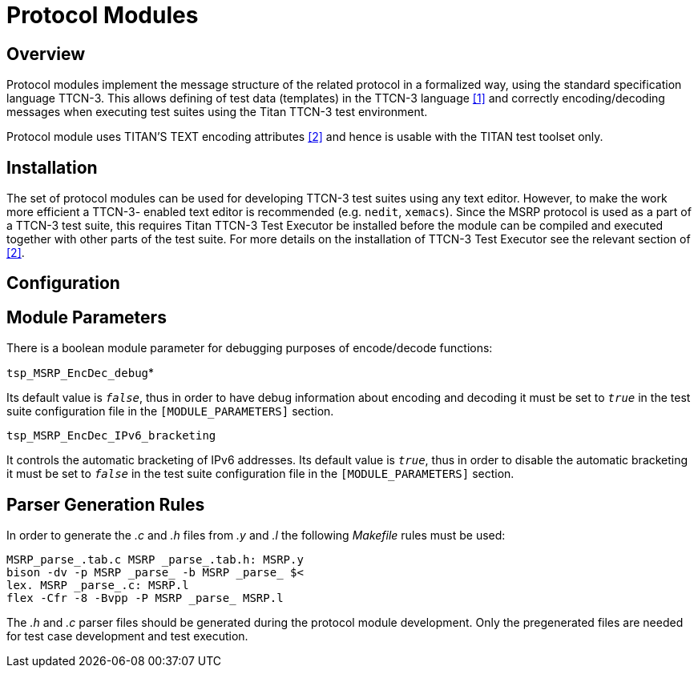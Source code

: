 = Protocol Modules

== Overview

Protocol modules implement the message structure of the related protocol in a formalized way, using the standard specification language TTCN-3. This allows defining of test data (templates) in the TTCN-3 language <<8-references.adoc#_1, [1]>> and correctly encoding/decoding messages when executing test suites using the Titan TTCN-3 test environment.

Protocol module uses TITAN’S TEXT encoding attributes <<8-references.adoc#_2, [2]>> and hence is usable with the TITAN test toolset only.

== Installation

The set of protocol modules can be used for developing TTCN-3 test suites using any text editor. However, to make the work more efficient a TTCN-3- enabled text editor is recommended (e.g. `nedit`, `xemacs`). Since the MSRP protocol is used as a part of a TTCN-3 test suite, this requires Titan TTCN-3 Test Executor be installed before the module can be compiled and executed together with other parts of the test suite. For more details on the installation of TTCN-3 Test Executor see the relevant section of <<8-references.adoc#_2, [2]>>.

== Configuration

== Module Parameters

There is a boolean module parameter for debugging purposes of encode/decode functions:

`tsp_MSRP_EncDec_debug`*

Its default value is `_false_`, thus in order to have debug information about encoding and decoding it must be set to `_true_` in the test suite configuration file in the `[MODULE_PARAMETERS]` section.

`tsp_MSRP_EncDec_IPv6_bracketing`

It controls the automatic bracketing of IPv6 addresses. Its default value is `_true_`, thus in order to disable the automatic bracketing it must be set to `_false_` in the test suite configuration file in the `[MODULE_PARAMETERS]` section.

== Parser Generation Rules

In order to generate the _.c_ and _.h_ files from _.y_ and _.l_ the following _Makefile_ rules must be used:

[source]
----
MSRP_parse_.tab.c MSRP _parse_.tab.h: MSRP.y
bison -dv -p MSRP _parse_ -b MSRP _parse_ $<
lex. MSRP _parse_.c: MSRP.l
flex -Cfr -8 -Bvpp -P MSRP _parse_ MSRP.l
----
The _.h_ and _.c_ parser files should be generated during the protocol module development. Only the pregenerated files are needed for test case development and test execution.
